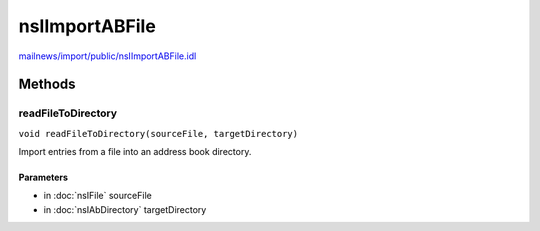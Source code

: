 ===============
nsIImportABFile
===============

`mailnews/import/public/nsIImportABFile.idl <https://hg.mozilla.org/comm-central/file/tip/mailnews/import/public/nsIImportABFile.idl>`_


Methods
=======

readFileToDirectory
-------------------

``void readFileToDirectory(sourceFile, targetDirectory)``

Import entries from a file into an address book directory.

Parameters
^^^^^^^^^^

* in :doc:`nsIFile` sourceFile
* in :doc:`nsIAbDirectory` targetDirectory
